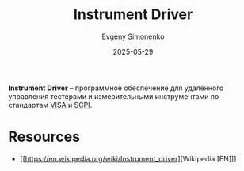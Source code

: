 :PROPERTIES:
:ID:       01044217-4496-433c-a78a-f34bd96f3119
:END:
#+TITLE: Instrument Driver
#+AUTHOR: Evgeny Simonenko
#+LANGUAGE: Russian
#+LICENSE: CC BY-SA 4.0
#+DATE: 2025-05-29
#+FILETAGS: :tools:

*Instrument Driver* -- программное обеспечение для удалённого управления тестерами и измерительными инструментами по стандартам [[id:717e3263-97a2-4f1c-ba22-6dd88fbd0079][VISA]] и [[id:c1f62fff-39e8-4fe5-87d1-9fc8c583161d][SCPI]].

* Resources

- [[https://en.wikipedia.org/wiki/Instrument_driver][Wikipedia [EN]​]]
